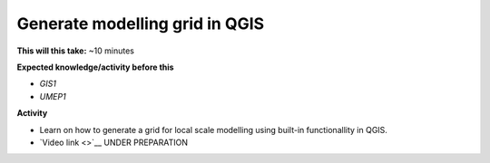 .. _QGIS2:

Generate modelling grid in QGIS
-------------------------------

**This will this take:** ~10 minutes

**Expected knowledge/activity before this**

-  `GIS1`
-  `UMEP1`

**Activity**

-  Learn on how to generate a grid for local scale modelling using built-in functionallity in QGIS.

-  `Video link <>`__ UNDER PREPARATION

